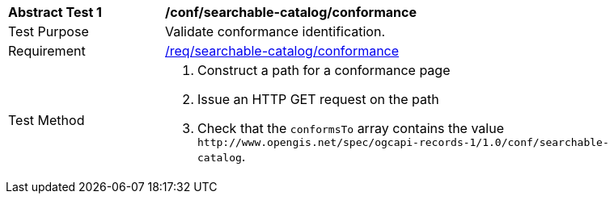 [[ats_searchable-catalog_conformance]]
[width="90%",cols="2,6a"]
|===
^|*Abstract Test {counter:ats-id}* |*/conf/searchable-catalog/conformance*
^|Test Purpose |Validate conformance identification.
^|Requirement |<<req_searchable-catalog_conformance,/req/searchable-catalog/conformance>>
^|Test Method |. Construct a path for a conformance page
. Issue an HTTP GET request on the path
. Check that the `+conformsTo+` array contains the value `+http://www.opengis.net/spec/ogcapi-records-1/1.0/conf/searchable-catalog+`.
|===

